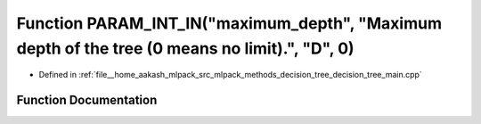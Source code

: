 .. _exhale_function_decision__tree__main_8cpp_1a78a77b94dc8405bd7f2f7970c9302856:

Function PARAM_INT_IN("maximum_depth", "Maximum depth of the tree (0 means no limit).", "D", 0)
===============================================================================================

- Defined in :ref:`file__home_aakash_mlpack_src_mlpack_methods_decision_tree_decision_tree_main.cpp`


Function Documentation
----------------------


.. doxygenfunction:: PARAM_INT_IN("maximum_depth", "Maximum depth of the tree (0 means no limit).", "D", 0)
